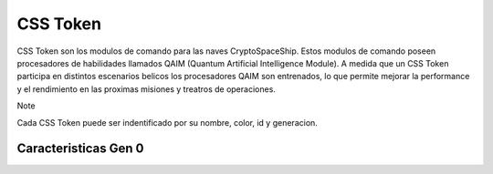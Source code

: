 CSS Token
=========

CSS Token son los modulos de comando para las naves CryptoSpaceShip. Estos modulos de comando poseen procesadores de habilidades llamados
QAIM (Quantum Artificial Intelligence Module). A medida que un CSS Token participa en distintos escenarios belicos los procesadores QAIM 
son entrenados, lo que permite mejorar la performance y el rendimiento en las proximas misiones y treatros de operaciones. 

Note

Cada CSS Token puede ser indentificado por su nombre, color, id y generacion.


Caracteristicas Gen 0 
---------------------


.. image:: gen0.png
    :width: 400px
    :alt: Solidity logo
    :align: center

